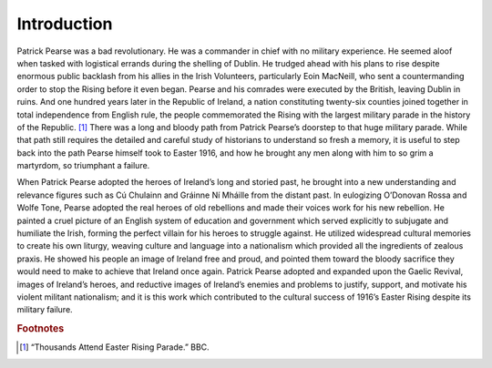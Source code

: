 =================================================================
Introduction
=================================================================

Patrick Pearse was a bad revolutionary. He was a commander in chief with no military experience. He seemed aloof when tasked with logistical errands during the shelling of Dublin. He trudged ahead with his plans to rise despite enormous public backlash from his allies in the Irish Volunteers, particularly Eoin MacNeill, who sent a countermanding order to stop the Rising before it even began. Pearse and his comrades were executed by the British, leaving Dublin in ruins. And one hundred years later in the Republic of Ireland, a nation constituting twenty-six counties joined together in total independence from English rule, the people commemorated the Rising with the largest military parade in the history of the Republic. [#f1]_  There was a long and bloody path from Patrick Pearse’s doorstep to that huge military parade. While that path still requires the detailed and careful study of historians to understand so fresh a memory, it is useful to step back into the path Pearse himself took to Easter 1916, and how he brought any men along with him to so grim a martyrdom, so triumphant a failure.

When Patrick Pearse adopted the heroes of Ireland’s long and storied past, he brought into a new understanding and relevance figures such as Cú Chulainn and Gráinne Ní Mháille from the distant past. In eulogizing O’Donovan Rossa and Wolfe Tone, Pearse adopted the real heroes of old rebellions and made their voices work for his new rebellion. He painted a cruel picture of an English system of education and government which served explicitly to subjugate and humiliate the Irish, forming the perfect villain for his heroes to struggle against. He utilized widespread cultural memories to create his own liturgy, weaving culture and language into a nationalism which provided all the ingredients of zealous praxis. He showed his people an image of Ireland free and proud, and pointed them toward the bloody sacrifice they would need to make to achieve that Ireland once again. Patrick Pearse adopted and expanded upon the Gaelic Revival, images of Ireland’s heroes, and reductive images of Ireland’s enemies and problems to justify, support, and motivate his violent militant nationalism; and it is this work which contributed to the cultural success of 1916’s Easter Rising despite its military failure.

.. rubric:: Footnotes

.. [#f1] “Thousands Attend Easter Rising Parade.” BBC.
